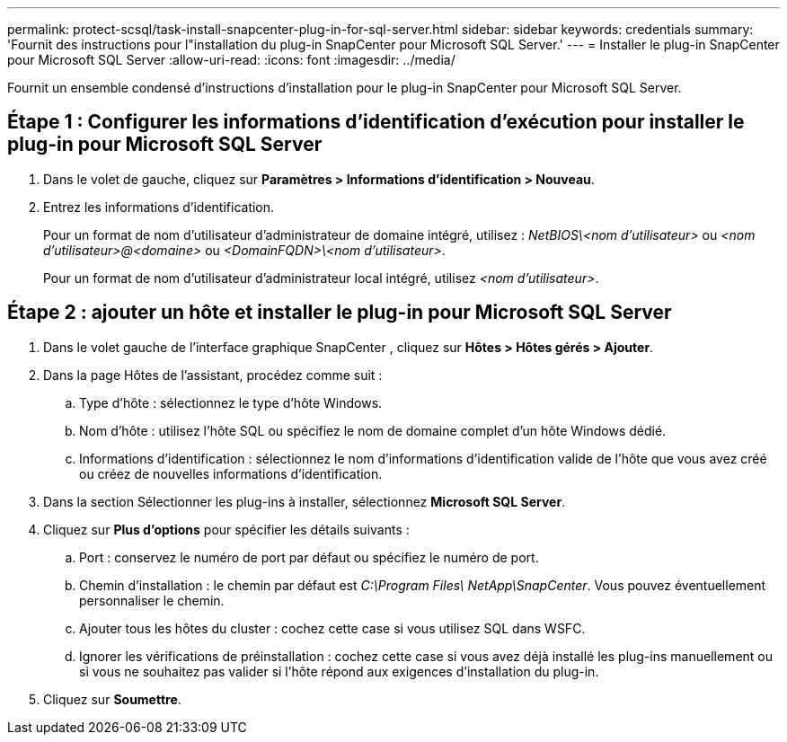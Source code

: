 ---
permalink: protect-scsql/task-install-snapcenter-plug-in-for-sql-server.html 
sidebar: sidebar 
keywords: credentials 
summary: 'Fournit des instructions pour l"installation du plug-in SnapCenter pour Microsoft SQL Server.' 
---
= Installer le plug-in SnapCenter pour Microsoft SQL Server
:allow-uri-read: 
:icons: font
:imagesdir: ../media/


[role="lead"]
Fournit un ensemble condensé d'instructions d'installation pour le plug-in SnapCenter pour Microsoft SQL Server.



== Étape 1 : Configurer les informations d'identification d'exécution pour installer le plug-in pour Microsoft SQL Server

. Dans le volet de gauche, cliquez sur *Paramètres > Informations d’identification > Nouveau*.
. Entrez les informations d'identification.
+
Pour un format de nom d'utilisateur d'administrateur de domaine intégré, utilisez : _NetBIOS\<nom d'utilisateur>_ ou _<nom d'utilisateur>@<domaine>_ ou _<DomainFQDN>\<nom d'utilisateur>_.

+
Pour un format de nom d'utilisateur d'administrateur local intégré, utilisez _<nom d'utilisateur>_.





== Étape 2 : ajouter un hôte et installer le plug-in pour Microsoft SQL Server

. Dans le volet gauche de l'interface graphique SnapCenter , cliquez sur *Hôtes > Hôtes gérés > Ajouter*.
. Dans la page Hôtes de l’assistant, procédez comme suit :
+
.. Type d’hôte : sélectionnez le type d’hôte Windows.
.. Nom d’hôte : utilisez l’hôte SQL ou spécifiez le nom de domaine complet d’un hôte Windows dédié.
.. Informations d’identification : sélectionnez le nom d’informations d’identification valide de l’hôte que vous avez créé ou créez de nouvelles informations d’identification.


. Dans la section Sélectionner les plug-ins à installer, sélectionnez *Microsoft SQL Server*.
. Cliquez sur *Plus d'options* pour spécifier les détails suivants :
+
.. Port : conservez le numéro de port par défaut ou spécifiez le numéro de port.
.. Chemin d'installation : le chemin par défaut est _C:\Program Files\ NetApp\SnapCenter_.  Vous pouvez éventuellement personnaliser le chemin.
.. Ajouter tous les hôtes du cluster : cochez cette case si vous utilisez SQL dans WSFC.
.. Ignorer les vérifications de préinstallation : cochez cette case si vous avez déjà installé les plug-ins manuellement ou si vous ne souhaitez pas valider si l'hôte répond aux exigences d'installation du plug-in.


. Cliquez sur *Soumettre*.

